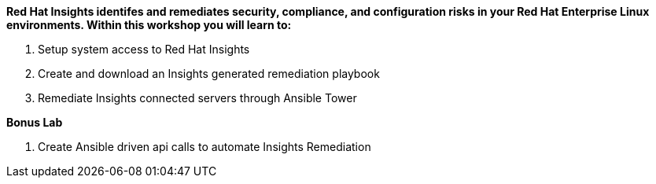:GUID: %unique_guid%
:OSP_DOMAIN: %dns_zone%
:TOWER_URL: %tower_url%
:TOWER_ADMIN: %tower_admin%
:TOWER_ADMIN_PASSWORD: %tower_admin_password%
:SATELLITE_URL: %satellite_url%
:SATELLITE_ADMIN: %satellite_admin%
:SATELLITE_ADMIN_PASSWORD: %satellite_admin_password%
:SSH_COMMAND: %ssh_command%
:SSH_PASSWORD: %ssh_password%
:organization_name: gpte
:source-linenums-option:        
:markup-in-source: verbatim,attributes,quotes
:show_solution: true


*Red Hat Insights identifes and remediates security, compliance, and configuration risks in your Red Hat Enterprise Linux environments. Within this workshop you will learn to:*

. Setup system access to Red Hat Insights
. Create and download an Insights generated remediation playbook
. Remediate Insights connected servers through Ansible Tower

*Bonus Lab*

. Create Ansible driven api calls to automate Insights Remediation
